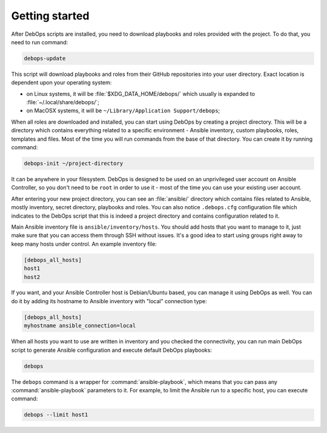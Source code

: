 Getting started
===============

After DebOps scripts are installed, you need to download playbooks and roles
provided with the project. To do that, you need to run command:

.. code:: shell

   debops-update

This script will download playbooks and roles from their GitHub repositories
into your user directory. Exact location is dependent upon your operating
system:

- on Linux systems, it will be :file:`$XDG_DATA_HOME/debops/` which usually is
  expanded to :file:`~/.local/share/debops/`;

- on MacOSX systems, it will be ``~/Library/Application Support/debops``;

When all roles are downloaded and installed, you can start using DebOps by
creating a project directory. This will be a directory which contains
everything related to a specific environment - Ansible inventory, custom
playbooks, roles, templates and files. Most of the time you will run commands
from the base of that directory. You can create it by running command:

.. code:: shell

   debops-init ~/project-directory

It can be anywhere in your filesystem. DebOps is designed to be used on an
unprivileged user account on Ansible Controller, so you don't need to be
``root`` in order to use it - most of the time you can use your existing user
account.

After entering your new project directory, you can see an :file:`ansible/`
directory which contains files related to Ansible, mostly inventory, secret
directory, playbooks and roles. You can also notice ``.debops.cfg``
configuration file which indicates to the DebOps script that this is indeed
a project directory and contains configuration related to it.

Main Ansible inventory file is ``ansible/inventory/hosts``. You should add
hosts that you want to manage to it, just make sure that you can access them
through SSH without issues. It's a good idea to start using groups right away
to keep many hosts under control. An example inventory file:

.. code:: ini

   [debops_all_hosts]
   host1
   host2

If you want, and your Ansible Controller host is Debian/Ubuntu based, you can
manage it using DebOps as well. You can do it by adding its hostname to Ansible
inventory with "local" connection type:

.. code:: ini

   [debops_all_hosts]
   myhostname ansible_connection=local

When all hosts you want to use are written in inventory and you checked the
connectivity, you can run main DebOps script to generate Ansible configuration
and execute default DebOps playbooks:

.. code:: shell

   debops

The ``debops`` command is a wrapper for :command:`ansible-playbook`, which means that
you can pass any :command:`ansible-playbook` parameters to it. For example, to limit
the Ansible run to a specific host, you can execute command:

.. code:: shell

   debops --limit host1

